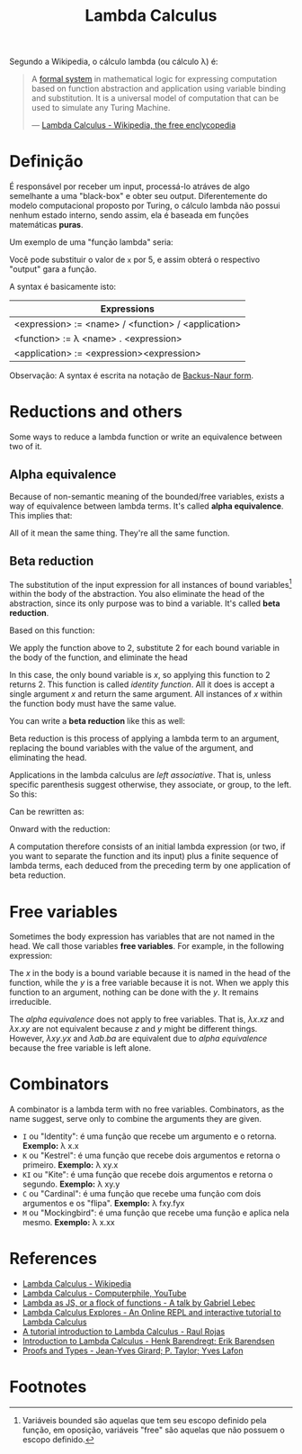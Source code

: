 :PROPERTIES:
:ID: fff13688-0b15-4836-a901-588ac28524a0
:END:
#+title: Lambda Calculus

# Please, translate it to English!

Segundo a Wikipedia, o cálculo lambda (ou cálculo \lambda) é:

#+BEGIN_QUOTE
A [[wikipedia:formal system][formal system]] in mathematical logic for expressing computation based on
function abstraction and application using variable binding and substitution. It
is a universal model of computation that can be used to simulate any Turing
Machine.

--- [[wikipedia:Lambda Calculus][Lambda Calculus - Wikipedia, the free enclycopedia]]
#+END_QUOTE

* Definição
É responsável por receber um input, processá-lo atráves de algo semelhante a uma
"black-box" e obter seu output. Diferentemente do modelo computacional proposto
por Turing, o cálculo lambda não possui nenhum estado interno, sendo assim, ela
é baseada em funções matemáticas *puras*.

Um exemplo de uma "função lambda" seria:
\begin{equation}
(\lambda x.x + 1)(5)
\end{equation}

Você pode substituir o valor de ~x~ por 5, e assim obterá o respectivo "output"
gara a função.

A syntax é basicamente isto:
| Expressions                                         |
|-----------------------------------------------------|
| <expression> := <name> / <function> / <application> |
| <function> := \lambda <name> . <expression>         |
| <application> := <expression><expression>           |

Observação: A syntax é escrita na notação de [[wikipedia:Backus-Naur form][Backus-Naur form]].

* Reductions and others
Some ways to reduce a lambda function or write an equivalence between two of it.

** Alpha equivalence
Because of non-semantic meaning of the bounded/free variables, exists a way of
equivalence between lambda terms. It's called *alpha equivalence*. This implies
that:

\begin{aligned}
\lambda x.x\\
\lambda d.d\\
\lambda z.z\\
\end{aligned}

All of it mean the same thing. They're all the same function.

** Beta reduction
The substitution of the input expression for all instances of bound
variables[fn:1] within the body of the abstraction. You also eliminate the head
of the abstraction, since its only purpose was to bind a variable. It's called
*beta reduction*.

Based on this function:

\begin{equation}
\lambda x.x
\end{equation}

We apply the function above to 2, substitute 2 for each bound variable in the
body of the function, and eliminate the head


\begin{document}
\begin{equation}
(\lambda x.x) 2
\end{equation}
\begin{equation}
2
\end{equation}
\end{document}

In this case, the only bound variable is $x$, so applying this function to 2
returns 2. This function is called /identity function/. All it does is accept a
single argument $x$ and return the same argument. All instances of $x$ within
the function body must have the same value.

You can write a *beta reduction* like this as well:

#+latex_header: \usepackage[fleqn,tbtags]{mathtools}
#+attr_latex: :width 30\textwidth
\begin{equation}
  (\lambda x.x)2 \rightarrow x[x \coloneqq 2]
\end{equation}

Beta reduction is this process of applying a lambda term to an argument,
replacing the bound variables with the value of the argument, and eliminating
the head.

Applications in the lambda calculus are /left associative/. That is, unless
specific parenthesis suggest otherwise, they associate, or group, to the left.
So this:

\begin{equation}
(\lambda x.x)(\lambda y.y)z
\end{equation}

Can be rewritten as:

\begin{equation}
((\lambda x.x)(\lambda y.y))z
\end{equation}

Onward with the reduction:

\begin{document}
  \begin{equation}
    ((\lambda x.x)(\lambda y.y))z
  \end{equation}
  \begin{equation}
    [x \coloneqq (\lambda y.y)]
  \end{equation}
  \begin{equation}
    (\lambda y.y)z
  \end{equation}
  \begin{equation}
    [y \coloneqq z]
  \end{equation}
  \begin{equation}
    z
  \end{equation}
\end{document}

A computation therefore consists of an initial lambda expression (or two, if
you want to separate the function and its input) plus a finite sequence of
lambda terms, each deduced from the preceding term by one application of
beta reduction.

* Free variables
Sometimes the body expression has variables that are not named in the head. We
call those variables *free variables*. For example, in the following expression:

\begin{equation}
  \lambda x.xy
\end{equation}

The $x$ in the body is a bound variable because it is named in the head of the
function, while the $y$ is a free variable because it is not. When we apply this
function to an argument, nothing can be done with the $y$. It remains
irreducible.

The [[alpha equivalence]] does not apply to free variables. That is, $\lambda x.xz$
and $\lambda x.xy$ are not equivalent because $z$ and $y$ might be different things.
However, $\lambda xy.yx$ and $\lambda ab.ba$ are equivalent due to [[alpha equivalence]]
because the free variable is left alone.

* Combinators
A combinator is a lambda term with no free variables. Combinators, as the name
suggest, serve only to combine the arguments they are given.

- ~I~ ou "Identity": é uma função que recebe um argumento e o retorna.
  *Exemplo:* \lambda x.x
- ~K~ ou "Kestrel": é uma função que recebe dois argumentos e retorna o
  primeiro.
  *Exemplo:* \lambda xy.x
- ~KI~ ou "Kite": é uma função que recebe dois argumentos e retorna o segundo.
  *Exemplo:* \lambda xy.y
- ~C~ ou "Cardinal": é uma função que recebe uma função com dois argumentos e os
  "flipa".
  *Exemplo:* \lambda fxy.fyx
- ~M~ ou "Mockingbird": é uma função que recebe uma função e aplica nela mesmo.
  *Exemplo:* \lambda x.xx

* References
- [[wikipedia:Lambda_calculus][Lambda Calculus - Wikipedia]]
- [[youtube:eis11j_iGMs][Lambda Calculus - Computerphile, YouTube]]
- [[https:glebec.github.io/lambda-talk/][Lambda as JS, or a flock of functions - A talk by Gabriel Lebec]]
- [[https:lambdaexplorer.com/][Lambda Calculus Explores - An Online REPL and interactive tutorial to Lambda Calculus]]
- [[http://www.inf.fu-berlin.de/lehre/WS03/alpi/lambda.pdf][A tutorial introduction to Lambda Calculus - Raul Rojas]]
- [[http://www.cse.chalmers.se/research/group/logic/TypesSS05/][Introduction to Lambda Calculus - Henk Barendregt; Erik Barendsen]]
- [[http://www.paultaylor.eu/stable/prot.pdf][Proofs and Types - Jean-Yves Girard; P. Taylor; Yves Lafon]]

* Footnotes
[fn:1] Variáveis bounded são aquelas que tem seu escopo definido pela função, em
oposição, variáveis "free" são aquelas que não possuem o escopo definido.
